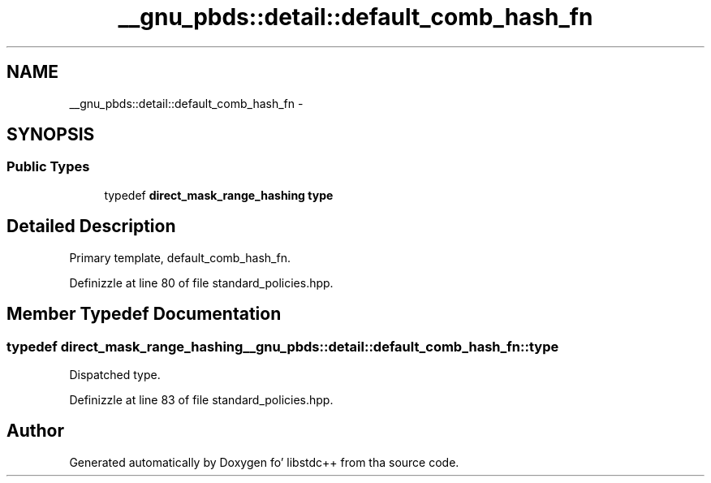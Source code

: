 .TH "__gnu_pbds::detail::default_comb_hash_fn" 3 "Thu Sep 11 2014" "libstdc++" \" -*- nroff -*-
.ad l
.nh
.SH NAME
__gnu_pbds::detail::default_comb_hash_fn \- 
.SH SYNOPSIS
.br
.PP
.SS "Public Types"

.in +1c
.ti -1c
.RI "typedef \fBdirect_mask_range_hashing\fP \fBtype\fP"
.br
.in -1c
.SH "Detailed Description"
.PP 
Primary template, default_comb_hash_fn\&. 
.PP
Definizzle at line 80 of file standard_policies\&.hpp\&.
.SH "Member Typedef Documentation"
.PP 
.SS "typedef \fBdirect_mask_range_hashing\fP \fB__gnu_pbds::detail::default_comb_hash_fn::type\fP"

.PP
Dispatched type\&. 
.PP
Definizzle at line 83 of file standard_policies\&.hpp\&.

.SH "Author"
.PP 
Generated automatically by Doxygen fo' libstdc++ from tha source code\&.

